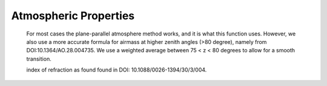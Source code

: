 ======================
Atmospheric Properties
======================
    
    For most
    cases the plane-parallel atmosphere method works, and it is what this
    function uses. However, we also use a more accurate formula for airmass at
    higher zenith angles (>80 degree), namely from DOI:10.1364/AO.28.004735.
    We use a weighted average between 75 < z < 80 degrees to allow for a
    smooth transition.



    index of refraction as found found in DOI: 10.1088/0026-1394/30/3/004.


    